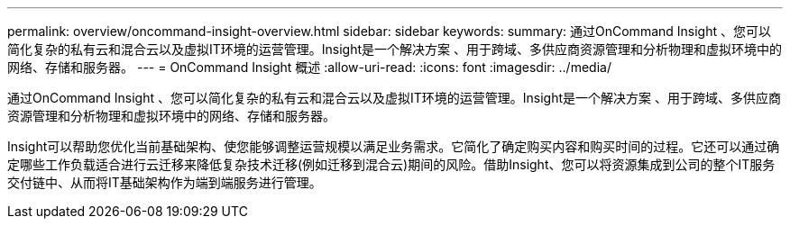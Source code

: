 ---
permalink: overview/oncommand-insight-overview.html 
sidebar: sidebar 
keywords:  
summary: 通过OnCommand Insight 、您可以简化复杂的私有云和混合云以及虚拟IT环境的运营管理。Insight是一个解决方案 、用于跨域、多供应商资源管理和分析物理和虚拟环境中的网络、存储和服务器。 
---
= OnCommand Insight 概述
:allow-uri-read: 
:icons: font
:imagesdir: ../media/


[role="lead"]
通过OnCommand Insight 、您可以简化复杂的私有云和混合云以及虚拟IT环境的运营管理。Insight是一个解决方案 、用于跨域、多供应商资源管理和分析物理和虚拟环境中的网络、存储和服务器。

Insight可以帮助您优化当前基础架构、使您能够调整运营规模以满足业务需求。它简化了确定购买内容和购买时间的过程。它还可以通过确定哪些工作负载适合进行云迁移来降低复杂技术迁移(例如迁移到混合云)期间的风险。借助Insight、您可以将资源集成到公司的整个IT服务交付链中、从而将IT基础架构作为端到端服务进行管理。
